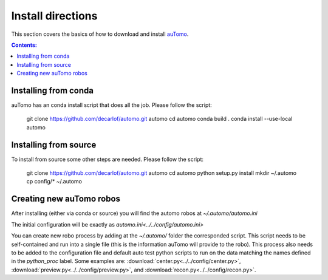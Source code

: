 ==================
Install directions
==================

This section covers the basics of how to download and install `auTomo <https://github.com/decarlof/automo>`_.

.. contents:: Contents:
   :local:


Installing from conda
=====================

auTomo has an conda install script that does all the job. Please follow the script:

    git clone https://github.com/decarlof/automo.git automo
    cd automo
    conda build .
    conda install --use-local automo

Installing from source
======================

To install from source some other steps are needed. Please follow the script:

    git clone https://github.com/decarlof/automo.git automo
    cd automo
    python setup.py install
    mkdir ~/.automo
    cp config/* ~/.automo

Creating new auTomo robos
=========================

After installing (either via conda or source) you will find the automo robos at `~/.automo/automo.ini`

The initial configuration will be exactly as `automo.ini<../../config/automo.ini>`

You can create new robo process by adding at the `~/.automo/` folder the corresponded script. This script needs
to be self-contained and run into a single file (this is the information auTomo will provide to the robo).
This process also needs to be added to the configuration file and default auto test python scripts
to run on the data matching the names defined in the `python_proc` label.
Some examples are: :download:`center.py<../../config/center.py>`, :download:`preview.py<../../config/preview.py>`,
and :download:`recon.py<../../config/recon.py>`.
